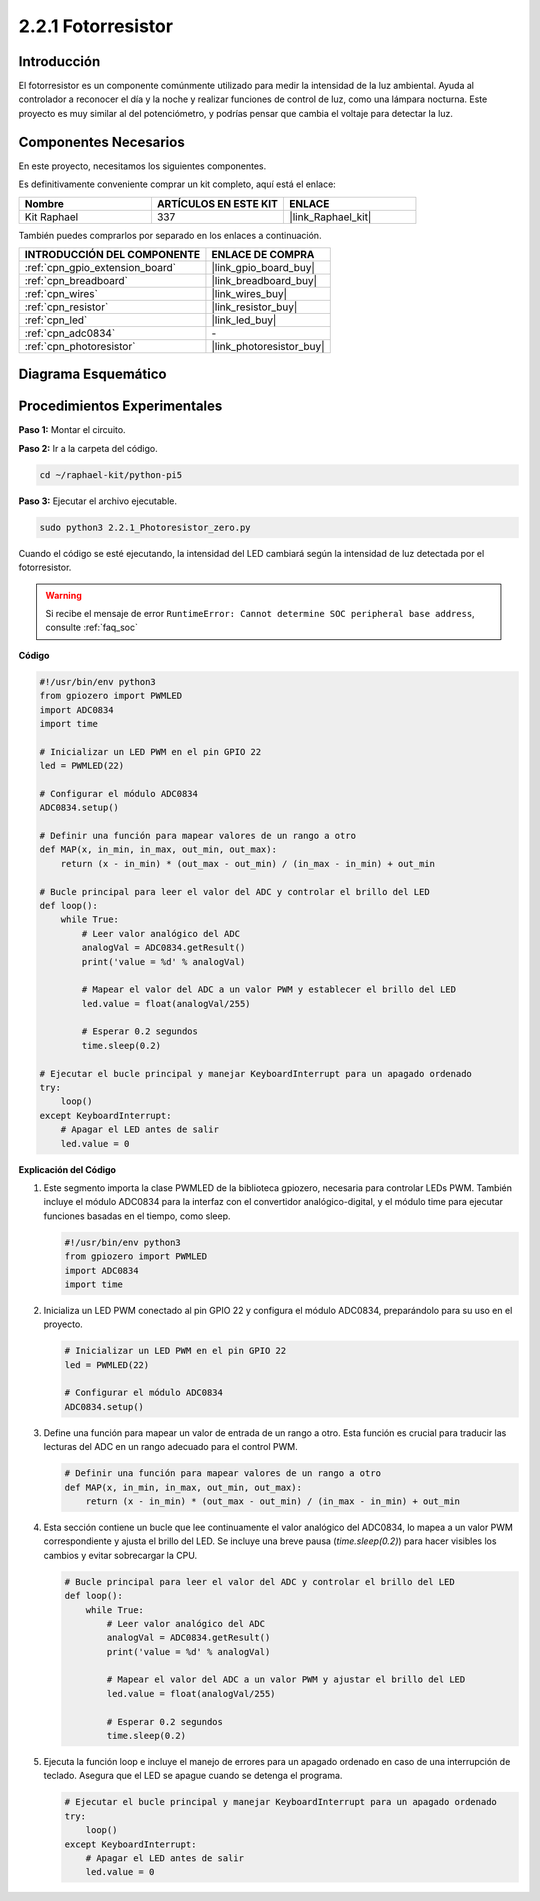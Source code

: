 .. nota::

    ¡Hola, bienvenido a la Comunidad de Entusiastas de SunFounder Raspberry Pi, Arduino y ESP32 en Facebook! Sumérgete más en Raspberry Pi, Arduino y ESP32 con otros entusiastas.

    **¿Por qué unirse?**

    - **Soporte Experto**: Resuelve problemas post-venta y desafíos técnicos con la ayuda de nuestra comunidad y equipo.
    - **Aprende y Comparte**: Intercambia consejos y tutoriales para mejorar tus habilidades.
    - **Avances Exclusivos**: Obtén acceso anticipado a anuncios de nuevos productos y adelantos exclusivos.
    - **Descuentos Especiales**: Disfruta de descuentos exclusivos en nuestros productos más nuevos.
    - **Promociones y Sorteos Festivos**: Participa en sorteos y promociones festivas.

    👉 ¿Listo para explorar y crear con nosotros? Haz clic en [|link_sf_facebook|] y únete hoy mismo!

.. _2.2.1_py_pi5:

2.2.1 Fotorresistor
======================

Introducción
---------------

El fotorresistor es un componente comúnmente utilizado para medir la intensidad de la 
luz ambiental. Ayuda al controlador a reconocer el día y la noche y realizar funciones 
de control de luz, como una lámpara nocturna. Este proyecto es muy similar al del potenciómetro, 
y podrías pensar que cambia el voltaje para detectar la luz.


Componentes Necesarios
------------------------------

En este proyecto, necesitamos los siguientes componentes.

.. image:: ../python_pi5/img/2.2.1_photoresistor_list.png

Es definitivamente conveniente comprar un kit completo, aquí está el enlace:

.. list-table::
    :widths: 20 20 20
    :header-rows: 1

    *   - Nombre	
        - ARTÍCULOS EN ESTE KIT
        - ENLACE
    *   - Kit Raphael
        - 337
        - |link_Raphael_kit|

También puedes comprarlos por separado en los enlaces a continuación.

.. list-table::
    :widths: 30 20
    :header-rows: 1

    *   - INTRODUCCIÓN DEL COMPONENTE
        - ENLACE DE COMPRA

    *   - :ref:`cpn_gpio_extension_board`
        - |link_gpio_board_buy|
    *   - :ref:`cpn_breadboard`
        - |link_breadboard_buy|
    *   - :ref:`cpn_wires`
        - |link_wires_buy|
    *   - :ref:`cpn_resistor`
        - |link_resistor_buy|
    *   - :ref:`cpn_led`
        - |link_led_buy|
    *   - :ref:`cpn_adc0834`
        - \-
    *   - :ref:`cpn_photoresistor`
        - |link_photoresistor_buy|

Diagrama Esquemático
-------------------------

.. image:: ../python_pi5/img/2.2.1_photoresistor_schematic_1.png


.. image:: ../python_pi5/img/2.2.1_photoresistor_schematic_2.png


Procedimientos Experimentales
---------------------------------

**Paso 1:** Montar el circuito.

.. image:: ../python_pi5/img/2.2.1_photoresistor_circuit.png

**Paso 2:** Ir a la carpeta del código.

.. raw:: html

   <run></run>

.. code-block::

    cd ~/raphael-kit/python-pi5

**Paso 3:** Ejecutar el archivo ejecutable.

.. raw:: html

   <run></run>

.. code-block::

    sudo python3 2.2.1_Photoresistor_zero.py

Cuando el código se esté ejecutando, la intensidad del LED cambiará según la intensidad de luz detectada por el fotorresistor.

.. warning::

    Si recibe el mensaje de error ``RuntimeError: Cannot determine SOC peripheral base address``, consulte :ref:`faq_soc`

**Código**

.. nota::

    Puedes **Modificar/Restablecer/Copiar/Ejecutar/Detener** el código a continuación. Pero antes de eso, debes ir a la ruta del código fuente como ``raphael-kit/python-pi5``. Después de modificar el código, puedes ejecutarlo directamente para ver el efecto.


.. raw:: html

    <run></run>

.. code-block:: python

   #!/usr/bin/env python3
   from gpiozero import PWMLED
   import ADC0834
   import time

   # Inicializar un LED PWM en el pin GPIO 22
   led = PWMLED(22)

   # Configurar el módulo ADC0834
   ADC0834.setup()

   # Definir una función para mapear valores de un rango a otro
   def MAP(x, in_min, in_max, out_min, out_max):
       return (x - in_min) * (out_max - out_min) / (in_max - in_min) + out_min

   # Bucle principal para leer el valor del ADC y controlar el brillo del LED
   def loop():
       while True:
           # Leer valor analógico del ADC
           analogVal = ADC0834.getResult()
           print('value = %d' % analogVal)

           # Mapear el valor del ADC a un valor PWM y establecer el brillo del LED
           led.value = float(analogVal/255)

           # Esperar 0.2 segundos
           time.sleep(0.2)

   # Ejecutar el bucle principal y manejar KeyboardInterrupt para un apagado ordenado
   try:
       loop()
   except KeyboardInterrupt: 
       # Apagar el LED antes de salir
       led.value = 0


**Explicación del Código**

#. Este segmento importa la clase PWMLED de la biblioteca gpiozero, necesaria para controlar LEDs PWM. También incluye el módulo ADC0834 para la interfaz con el convertidor analógico-digital, y el módulo time para ejecutar funciones basadas en el tiempo, como sleep.

   .. code-block:: python

       #!/usr/bin/env python3
       from gpiozero import PWMLED
       import ADC0834
       import time

#. Inicializa un LED PWM conectado al pin GPIO 22 y configura el módulo ADC0834, preparándolo para su uso en el proyecto.

   .. code-block:: python

       # Inicializar un LED PWM en el pin GPIO 22
       led = PWMLED(22)

       # Configurar el módulo ADC0834
       ADC0834.setup()

#. Define una función para mapear un valor de entrada de un rango a otro. Esta función es crucial para traducir las lecturas del ADC en un rango adecuado para el control PWM.

   .. code-block:: python

       # Definir una función para mapear valores de un rango a otro
       def MAP(x, in_min, in_max, out_min, out_max):
           return (x - in_min) * (out_max - out_min) / (in_max - in_min) + out_min

#. Esta sección contiene un bucle que lee continuamente el valor analógico del ADC0834, lo mapea a un valor PWM correspondiente y ajusta el brillo del LED. Se incluye una breve pausa (`time.sleep(0.2)`) para hacer visibles los cambios y evitar sobrecargar la CPU.

   .. code-block:: python

       # Bucle principal para leer el valor del ADC y controlar el brillo del LED
       def loop():
           while True:
               # Leer valor analógico del ADC
               analogVal = ADC0834.getResult()
               print('value = %d' % analogVal)

               # Mapear el valor del ADC a un valor PWM y ajustar el brillo del LED
               led.value = float(analogVal/255)

               # Esperar 0.2 segundos
               time.sleep(0.2)

#. Ejecuta la función loop e incluye el manejo de errores para un apagado ordenado en caso de una interrupción de teclado. Asegura que el LED se apague cuando se detenga el programa.

   .. code-block:: python

       # Ejecutar el bucle principal y manejar KeyboardInterrupt para un apagado ordenado
       try:
           loop()
       except KeyboardInterrupt: 
           # Apagar el LED antes de salir
           led.value = 0

